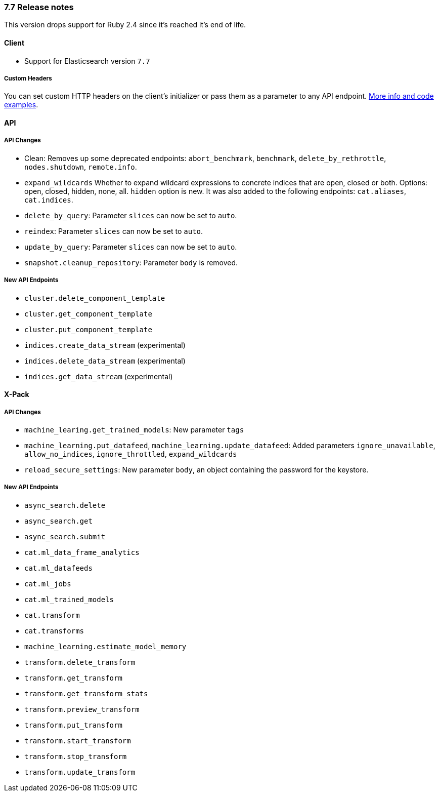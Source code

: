[[release_notes_77]]
=== 7.7 Release notes

This version drops support for Ruby 2.4 since it's reached it's end of life.


[discrete]
==== Client

- Support for Elasticsearch version `7.7`


[discrete]
===== Custom Headers

You can set custom HTTP headers on the client's initializer or pass them as a parameter to any API endpoint. https://github.com/elastic/elasticsearch-ruby/tree/7.x/elasticsearch-transport#custom-http-headers[More info and code examples].


[discrete]
==== API


[discrete]
===== API Changes

- Clean: Removes up some deprecated endpoints: `abort_benchmark`, `benchmark`, `delete_by_rethrottle`, `nodes.shutdown`, `remote.info`.
- `expand_wildcards` Whether to expand wildcard expressions to concrete indices that are open, closed or both. Options: open, closed, hidden, none, all. `hidden` option is new. It was also added to the following endpoints: `cat.aliases`, `cat.indices`.
- `delete_by_query`: Parameter `slices` can now be set to `auto`.
- `reindex`: Parameter `slices` can now be set to `auto`.
- `update_by_query`: Parameter `slices` can now be set to `auto`.
- `snapshot.cleanup_repository`: Parameter `body` is removed.


[discrete]
===== New API Endpoints

- `cluster.delete_component_template`
- `cluster.get_component_template`
- `cluster.put_component_template`
- `indices.create_data_stream` (experimental)
- `indices.delete_data_stream` (experimental)
- `indices.get_data_stream` (experimental)


[discrete]
==== X-Pack


[discrete]
===== API Changes

- `machine_learing.get_trained_models`: New parameter `tags`
- `machine_learning.put_datafeed`, `machine_learning.update_datafeed`: Added parameters `ignore_unavailable`, `allow_no_indices`, `ignore_throttled`, `expand_wildcards`
- `reload_secure_settings`: New parameter `body`, an object containing the password for the keystore.


[discrete]
===== New API Endpoints

- `async_search.delete`
- `async_search.get`
- `async_search.submit`
- `cat.ml_data_frame_analytics`
- `cat.ml_datafeeds`
- `cat.ml_jobs`
- `cat.ml_trained_models`
- `cat.transform`
- `cat.transforms`
- `machine_learning.estimate_model_memory`
- `transform.delete_transform`
- `transform.get_transform`
- `transform.get_transform_stats`
- `transform.preview_transform`
- `transform.put_transform`
- `transform.start_transform`
- `transform.stop_transform`
- `transform.update_transform`